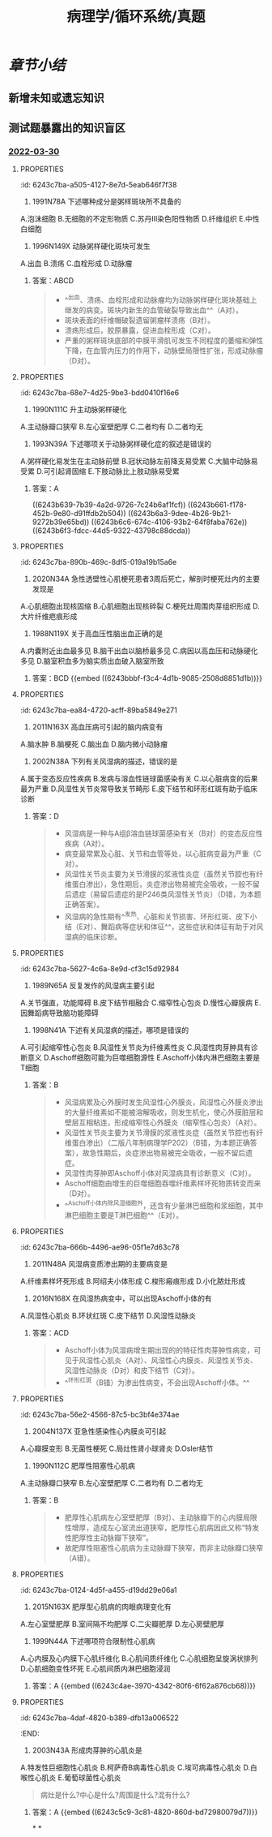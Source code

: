 #+title: 病理学/循环系统/真题
#+deck:病理学::循环系统::真题

* [[章节小结]] 
:PROPERTIES:
:END:
** 新增未知或遗忘知识
** 测试题暴露出的知识盲区
*** [[file:../journals/2022_03_30.org][2022-03-30]]
**** :PROPERTIES:
:id: 6243c7ba-a505-4127-8e7d-5eab646f7f38
:END:
12. 1991N78A 下述哪种成分是粥样斑块所不具备的 
A.泡沫细胞
B.无细胞的不定形物质
C.苏丹Ⅲ染色阳性物质
D.纤维组织
E.中性白细胞
***** 答案：E 
#+BEGIN_QUOTE
粥瘤斑块亦称粥瘤，由纤维斑块深层细胞的坏死发展而来，是动脉粥样硬化（AS）的典型病变。
- 光镜下，在纤维帽（D对）之下含有大量无细胞的不定形物质（B对）、胆固醇结晶（针状空隙）、钙盐沉积，斑块底部和边缘出现肉芽组织，少量淋巴细胞和泡沫细胞（A对），中膜因斑块压迫、SMC萎缩、弹力纤维破坏而变薄。
- 无论是在^^泡沫细胞内还是胞外不定形坏死崩解产物中都存在脂质成分^^，使苏丹Ⅲ染色呈阳性（C对）。
- 动脉粥样硬化是一种慢性炎症过程（P156），不出现急性炎症细胞中性白细胞（E错，为本题正确答案）。
#+END_QUOTE
**** :PROPERTIES:
:id: 6243c7ba-de27-496b-a184-52e042f22c84
:END:
13. 1996N149X 动脉粥样硬化斑块可发生 
A.出血
B.溃疡
C.血栓形成
D.动脉瘤
***** 答案：ABCD 
#+BEGIN_QUOTE
- ^^出血、溃疡、血栓形成和动脉瘤均为动脉粥样硬化斑块基础上继发的病变。斑块内新生的血管破裂导致出血^^（A对）。
- 斑块表面的纤维帽破裂遗留粥瘤样溃疡（B对）。
- 溃疡形成后，胶原暴露，促进血栓形成（C对）。
- 严重的粥样斑块底部的中膜平滑肌可发生不同程度的萎缩和弹性下降，在血管内压力的作用下，动脉壁局限性扩张，形成动脉瘤（D对）。
#+END_QUOTE
**** :PROPERTIES:
:id: 6243c7ba-68e7-4d25-9be3-bdd0410f16e6
:END:
14. 1990N111C 升主动脉粥样硬化 
A.主动脉瓣口狭窄
B.左心室壁肥厚
C.二者均有
D.二者均无
***** 答案：C
**** :PROPERTIES:
:id: 6243c7ba-298c-48ee-989a-08828e336ab4
:END:
15. 1993N39A 下述哪项关于动脉粥样硬化症的叙述是错误的 
A.粥样硬化易发生在主动脉前壁
B.冠状动脉左前降支易受累
C.大脑中动脉易受累
D.可引起肾固缩
E.下肢动脉比上肢动脉易受累
***** 答案：A
((6243b639-7b39-4a2d-9726-7c24b6af1fcf)) ((6243b661-f178-452b-9e80-d91ffdb2b504)) ((6243b6a3-9dee-4b26-9b21-9272b39e65bd)) ((6243b6c6-674c-4106-93b2-64f8faba762e)) ((6243b6f3-fdcc-44d5-9322-43798c88dcda))
**** :PROPERTIES:
:id: 6243c7ba-890b-469c-8df5-019a19b15a6e
:END:
18. 2020N34A 急性透壁性心肌梗死患者3周后死亡，解剖时梗死灶内的主要发现是 
A.心肌细胞出现核固缩
B.心肌细胞出现核碎裂
C.梗死灶周围肉芽组织形成
D.大片纤维疤痕形成
***** 答案：C ((6243b7b4-755e-407c-9ce9-f3eecbe483f0))
**** :PROPERTIES:
:id: 6243c7ba-9c50-483c-b778-83c6c6cc118f
:END:
30. 1988N119X 关于高血压性脑出血正确的是 
A.内囊附近出血最多见
B.脑干出血以脑桥最多见
C.病因以高血压和动脉硬化多见
D.脑室积血多为脑实质出血破入脑室所致
***** 答案：BCD {{embed ((6243bbbf-f3c4-4d1b-9085-2508d8851d1b))}}
**** :PROPERTIES:
:id: 6243c7ba-ea84-4720-acff-89ba5849e271
:END:
32. 2011N163X 高血压病可引起的脑内病变有 
A.脑水肿
B.脑梗死
C.脑出血
D.脑内微小动脉瘤
***** 答案：ABCD 
#+BEGIN_QUOTE
- 高血压时，由于脑小动脉硬化和痉挛，局部组织缺血，毛细血管通透性增加，发生脑水肿（A对），严重时，可发生缺血坏死，形成梗死灶（B对）。
- 高血压时，脑血管的细小动脉硬化使血管壁变脆，当血压突然升高时引起破裂性出血（C对）。
- 高血压时，血管壁弹性下降，血管壁可局部膨出形成小动脉瘤和微小动脉瘤，恶性高血压时细小动脉壁发生纤维素样坏死，也可促进形成动脉瘤（D对）。
#+END_QUOTE
**** :PROPERTIES:
:id: 6243c7ba-60aa-4b55-9b5b-c4f23fffe68f
:END:
36. 2002N38A 下列有关风湿病的描述，错误的是 
A.属于变态反应性疾病
B.发病与溶血性链球菌感染有关
C.以心脏病变的后果最为严重
D.风湿性关节炎常导致关节畸形
E.皮下结节和环形红斑有助于临床诊断
***** 答案：D 
#+BEGIN_QUOTE
- 风湿病是一种与A组β溶血链球菌感染有关（B对）的变态反应性疾病（A对）。
- 病变最常累及心脏、关节和血管等处，以心脏病变最为严重（C对）。
- 风湿性关节炎主要为关节滑膜的浆液性炎症（虽然关节腔也有纤维蛋白渗出），急性期后，炎症渗出物易被完全吸收，一般不留后遗症（易留后遗症的是P246类风湿性关节炎）（D错，为本题正确答案）。
- 风湿病的急性期有^^发热、心脏和关节损害、环形红斑、皮下小结（E对）、舞蹈病等症状和体征^^，这些症状和体征有助于对风湿病的临床诊断。
#+END_QUOTE
**** :PROPERTIES:
:id: 6243c7ba-5627-4c6a-8e9d-cf3c15d92984
:END:
39. 1989N65A 反复发作的风湿病主要引起 
A.关节强直，功能障碍
B.皮下结节相融合
C.缩窄性心包炎
D.慢性心瓣膜病
E.因舞蹈病导致脑功能障碍
***** 答案：D ((6243bfc2-e1c2-4529-9bc1-c6bcfb409155))
**** :PROPERTIES:
:id: 6243c7ba-eaf6-43ce-93c3-85c061b40b25
:END:
40. 1998N41A 下述有关风湿病的描述，哪项是错误的 
A.可引起缩窄性心包炎
B.风湿性关节炎为纤维素性炎
C.风湿性肉芽肿具有诊断意义
D.Aschoff细胞可能为巨噬细胞源性
E.Aschoff小体内淋巴细胞主要是T细胞
***** 答案：B 
#+BEGIN_QUOTE
- 风湿病累及心外膜时发生风湿性心外膜炎，风湿性心外膜炎渗出的大量纤维素如不能被溶解吸收，则发生机化，使心外膜脏层和壁层互相粘连，形成缩窄性心外膜炎（缩窄性心包炎）（A对）。
- 风湿性关节炎主要为关节滑膜的浆液性炎症（虽然关节腔也有纤维蛋白渗出）（二版八年制病理学P202）（B错，为本题正确答案），故急性期后，炎症渗出物易被完全吸收，一般不留后遗症。
- 风湿性肉芽肿即Aschoff小体对风湿病具有诊断意义（C对）。
- Aschoff细胞由增生的巨噬细胞吞噬纤维素样坏死物质转变而来（D对）。
- ^^Aschoff小体内除风湿细胞外，还含有少量淋巴细胞和浆细胞，其中淋巴细胞主要是T淋巴细胞^^（E对）。
#+END_QUOTE
**** :PROPERTIES:
:id: 6243c7ba-666b-4496-ae96-05f1e7d63c78
:END:
44. 2011N48A 风湿病变质渗出期的主要病变是 
A.纤维素样坏死形成
B.阿绍夫小体形成
C.梭形瘢痕形成
D.小化脓灶形成
***** 答案：A ((6243c0d3-491d-48da-a83d-b5d2e224b413))
**** :PROPERTIES:
:id: 6243c7ba-9df0-4661-b4da-bbb743862530
:END:
51. 2016N168X 在风湿热病变中，可以出现Aschoff小体的有 
A.风湿性心肌炎
B.环状红斑
C.皮下结节
D.风湿性动脉炎
***** 答案：ACD 
#+BEGIN_QUOTE
- Aschoff小体为风湿病增生期出现的的特征性肉芽肿性病变，可见于风湿性心肌炎（A对）、风湿性心内膜炎、风湿性关节炎、风湿性动脉炎（D对）和皮下结节（C对）。
- ^^环形红斑（B错）为渗出性病变，不会出现Aschoff小体。^^
#+END_QUOTE
**** :PROPERTIES:
:id: 6243c7ba-56e2-4566-87c5-bc3bf4e374ae
:END:
57. 2004N137X 亚急性感染性心内膜炎可引起 
A.心瓣膜变形
B.无菌性梗死
C.局灶性肾小球肾炎
D.Osler结节
***** 答案：ABCD 
#+BEGIN_QUOTE
亚急性感染性心内膜炎主要病理变化有：
- ①心脏：此病最常侵犯二尖瓣和主动脉瓣，病变特点是常在有病变的瓣膜上形成赘生物，受累瓣膜易变形（A对），发生溃疡和穿孔；
- ②血管：由于细菌毒素和赘生物破裂脱落形成的栓子，引起动脉性栓塞和血管炎。栓子不含菌或仅含极少的细菌，细菌毒力弱，常为无菌性梗死（B对）；
- ③变态反应：因微栓塞的发生引起局灶性肾小球肾炎（C对）或弥漫性肾小球肾炎。
- 皮肤出现^^红色、微隆起、有压痛的小结节^^，称Osler小结（D对）；
- ④败血症：脱落的微生物内有细菌，侵入血流后在血流中繁殖，引起败血症。
#+END_QUOTE
**** :PROPERTIES:
:id: 6243c7ba-3fc7-4b87-8361-7bbe39a2ed10
:END:
63. 1990N112C 肥厚性阻塞性心肌病 
A.主动脉瓣口狭窄
B.左心室壁肥厚
C.二者均有
D.二者均无
***** 答案：B 
#+BEGIN_QUOTE
- 肥厚性心肌病左心室壁肥厚（B对）、主动脉瓣下的心内膜局限性增厚，造成左心室流出道狭窄，肥厚性心肌病因此又称“特发性肥厚性主动脉瓣下狭窄”。
- 故肥厚性阻塞性心肌病为主动脉瓣下狭窄，而非主动脉瓣口狭窄（A错）。
#+END_QUOTE
**** :PROPERTIES:
:id: 6243c7ba-0124-4d5f-a455-d19dd29e06a1
:END:
64. 2015N163X 肥厚型心肌病的肉眼病理变化有 
A.左心室壁肥厚
B.室间隔不均肥厚
C.二尖瓣肥厚
D.左心房壁肥厚
***** 答案：ABC 
#+BEGIN_QUOTE
- 病理变化 HCM特征性的变化是非对称性室间隔肥厚（B对），^^也可见均匀肥厚型、心尖肥厚型和左心室前壁肥厚型^^（A对)
#+END_QUOTE
**** :PROPERTIES:
:id: 6243c7ba-eb33-46af-9d3f-e9ac26a1a1db
:END:
65. 1999N44A 下述哪项符合限制性心肌病 
A.心内膜及心内膜下心肌纤维化
B.心肌间质纤维化
C.心肌细胞呈旋涡状排列
D.心肌细胞变性坏死
E.心肌间质内淋巴细胞浸润
***** 答案：A {{embed ((6243c4ae-3970-4342-80f6-6f62a876cb68))}}
**** :PROPERTIES:
:id: 6243c7ba-4daf-4820-b389-dfb13a006522
:END:
69. 2003N43A 形成肉芽肿的心肌炎是 
A.特发性巨细胞性心肌炎
B.柯萨奇B病毒性心肌炎
C.埃可病毒性心肌炎
D.白喉性心肌炎
E.葡萄球菌性心肌炎 
#+BEGIN_QUOTE
病灶是什么?中心是什么?周围是什么?混有什么?
#+END_QUOTE
***** 答案：A {{embed ((6243c5c9-3c81-4820-860d-bd72980079d7))}}
*
*